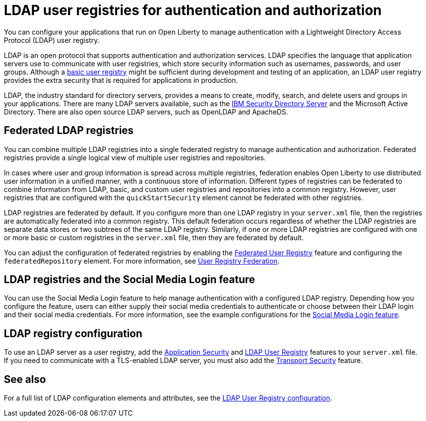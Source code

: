 // Copyright (c) 2020 IBM Corporation and others.
// Licensed under Creative Commons Attribution-NoDerivatives
// 4.0 International (CC BY-ND 4.0)
//   https://creativecommons.org/licenses/by-nd/4.0/
//
// Contributors:
//     IBM Corporation
//
:page-description: You can configure your applications that run on Open Liberty to manage authentication with a Lightweight Directory Access Protocol (LDAP) user registry.
:page-layout: general-reference
:seo-title: Configuring an LDAP user registry for authentication and authorization
:seo-description: You can configure your applications that run on Open Liberty to manage authentication with a Lightweight Directory Access Protocol (LDAP) user registry.
:page-layout: general-reference
:page-type: general
= LDAP user registries for authentication and authorization

You can configure your applications that run on Open Liberty to manage authentication with a Lightweight Directory Access Protocol (LDAP) user registry.

LDAP is an open protocol that supports authentication and authorization services.
LDAP specifies the language that application servers use to communicate with user registries, which store security information such as usernames, passwords, and user groups.
Although a link:/docs/ref/general/#basic-registry.html[basic user registry] might be sufficient during development and testing of an application, an LDAP user registry provides the extra security that is required for applications in production.

LDAP, the industry standard for directory servers, provides a means to create, modify, search, and delete users and groups in your applications.
There are many LDAP servers available, such as the link:https://www.ibm.com/support/knowledgecenter/SSVJJU_6.4.0/com.ibm.IBMDS.doc_6.4/c_po_SDS_overview.html[IBM Security Directory Server] and the Microsoft Active Directory.
There are also open source LDAP servers, such as OpenLDAP and ApacheDS.

== Federated LDAP registries

You can combine multiple LDAP registries into a single federated registry to manage authentication and authorization.
Federated registries provide a single logical view of multiple user registries and repositories.

In cases where user and group information is spread across multiple registries, federation enables Open Liberty to use distributed user information in a unified manner, with a continuous store of information.
Different types of registries can be federated to combine information from LDAP, basic, and custom user registries and repositories into a common registry. However, user registries that are configured with the `quickStartSecurity` element cannot be federated with other registries.

LDAP registries are federated by default.
If you configure more than one LDAP registry in your `server.xml` file, then the registries are automatically federated into a common registry.
This default federation occurs regardless of whether the LDAP registries are separate data stores or two subtrees of the same LDAP registry.
Similarly, if one or more LDAP registries are configured with one or more basic or custom registries in the `server.xml` file, then they are federated by default.

You can adjust the configuration of federated registries by enabling the link:/docs/ref/feature/#federatedRegistry-1.0.html[Federated User Registry] feature and configuring the `federatedRepository` element.
For more information, see link:/docs/ref/config/#federatedRepository.html[User Registry Federation].

== LDAP registries and the Social Media Login feature

You can use the Social Media Login feature to help manage authentication with a configured LDAP registry.
Depending how you configure the feature, users can either supply their social media credentials to authenticate or choose between their LDAP login and their social media credentials.
For more information, see the example configurations for the link:/docs/ref/feature/#socialLogin-1.0.html[Social Media Login feature].

== LDAP registry configuration

To use an LDAP server as a user registry, add the link:/docs/ref/feature/#appSecurity-3.0.html[Application Security] and link:/docs/ref/feature/#ldapRegistry.html[LDAP User Registry] features to your `server.xml` file.
If you need to communicate with a TLS-enabled LDAP server, you must also add the link:/docs/ref/feature/#transportSecurity.html[Transport Security] feature.

== See also

For a full list of LDAP configuration elements and attributes, see the link:/docs/ref/config/#ldapRegistry.html[LDAP User Registry configuration].
